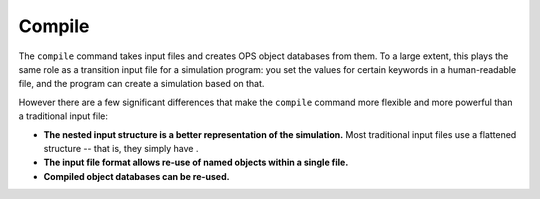 Compile
=======

The ``compile`` command takes input files and creates OPS object databases
from them. To a large extent, this plays the same role as a transition input
file for a simulation program: you set the values for certain keywords in a
human-readable file, and the program can create a simulation based on that.

However there are a few significant differences that make the ``compile``
command more flexible and more powerful than a traditional input file:

* **The nested input structure is a better representation of the
  simulation.** Most traditional input files use a flattened structure --
  that is, they simply have .
* **The input file format allows re-use of named objects within a single
  file.**
* **Compiled object databases can be re-used.**


.. ifconfig:: HAS_OPS_CLI is True

    The following sections give information on the input file parameters for
    each type of object.

    .. toctree::
       :maxdepth: 1

       input/engines
       input/collective_variables
       input/volumes
       input/networks
       input/move_schemes
       input/move_strategies
       input/*

.. ifconfig:: HAS_OPS_CLI is False

    The OpenPathSampling CLI does not seem to be installed in this
    environment, so we were unable to build the detailed usage information
    for the ``compile`` command.
